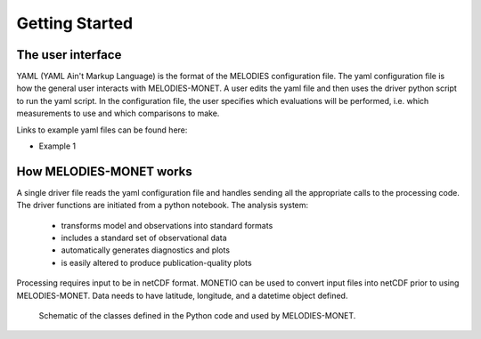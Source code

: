 Getting Started
===============

The user interface
------------------
YAML (YAML Ain't Markup Language) is the format of the MELODIES configuration file. The yaml configuration file is how the general user interacts with MELODIES-MONET. A user edits the yaml file and then uses the driver python script to run the yaml script. In the configuration file, the user specifies which evaluations will be performed, i.e. which measurements to use and which comparisons to make.

Links to example yaml files can be found here:

- Example 1


How MELODIES-MONET works
------------------------

A single driver file reads the yaml configuration file and handles sending all the appropriate calls to the processing code. The driver functions are initiated from a python notebook. The analysis system:

 - transforms model and observations into standard formats
 - includes a standard set of observational data
 - automatically generates diagnostics and plots
 - is easily altered to produce publication-quality plots

Processing requires input to be in netCDF format. MONETIO can be used to convert input files into netCDF prior to using MELODIES-MONET. Data needs to have latitude, longitude, and a datetime object defined.

.. figure:: /_static/MM_classes_connections.png
  :alt: diagram showing the Python classes defined and used in MELODIES-MONET.
  
  Schematic of the classes defined in the Python code and used by MELODIES-MONET.
